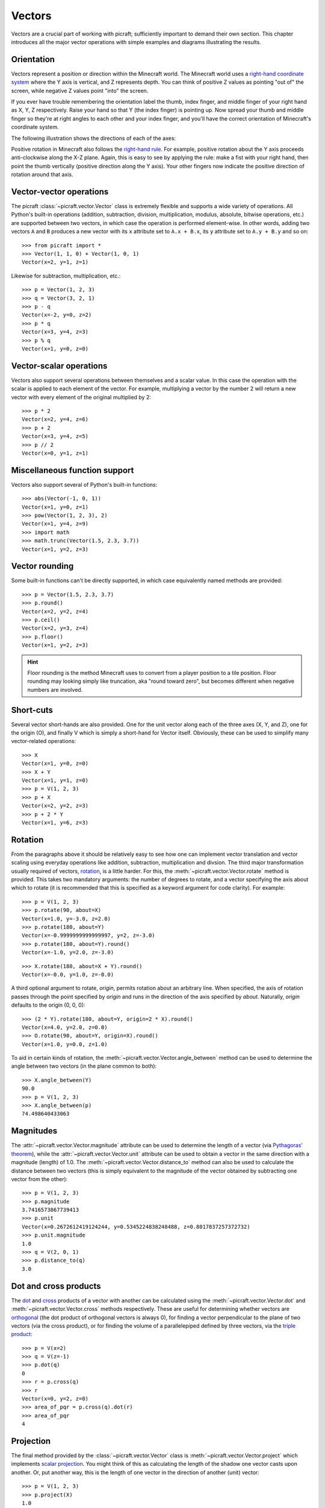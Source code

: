 .. _vectors:

=======
Vectors
=======

Vectors are a crucial part of working with picraft; sufficiently important to
demand their own section. This chapter introduces all the major vector
operations with simple examples and diagrams illustrating the results.

Orientation
===========

Vectors represent a position or direction within the Minecraft world. The
Minecraft world uses a `right-hand coordinate system`_ where the Y axis is
vertical, and Z represents depth. You can think of positive Z values as
pointing "out of" the screen, while negative Z values point "into" the screen.

If you ever have trouble remembering the orientation label the thumb, index
finger, and middle finger of your right hand as X, Y, Z respectively. Raise
your hand so that Y (the index finger) is pointing up. Now spread your thumb
and middle finger so they're at right angles to each other and your index
finger, and you'll have the correct orientation of Minecraft's coordinate
system.

The following illustration shows the directions of each of the axes:

.. image:: images/block_faces.*
    :align: center

Positive rotation in Minecraft also follows the `right-hand rule`_. For
example, positive rotation about the Y axis proceeds anti-clockwise along the
X-Z plane. Again, this is easy to see by applying the rule: make a fist with
your right hand, then point the thumb vertically (positive direction along the
Y axis). Your other fingers now indicate the positive direction of rotation
around that axis.

Vector-vector operations
========================

The picraft :class:`~picraft.vector.Vector` class is extremely flexible and
supports a wide variety of operations. All Python's built-in operations
(addition, subtraction, division, multiplication, modulus, absolute, bitwise
operations, etc.) are supported between two vectors, in which case the
operation is performed element-wise. In other words, adding two vectors ``A``
and ``B`` produces a new vector with its ``x`` attribute set to ``A.x + B.x``,
its ``y`` attribute set to ``A.y + B.y`` and so on::

    >>> from picraft import *
    >>> Vector(1, 1, 0) + Vector(1, 0, 1)
    Vector(x=2, y=1, z=1)

.. image:: images/vector1.*
    :align: center

Likewise for subtraction, multiplication, etc.::

    >>> p = Vector(1, 2, 3)
    >>> q = Vector(3, 2, 1)
    >>> p - q
    Vector(x=-2, y=0, z=2)
    >>> p * q
    Vector(x=3, y=4, z=3)
    >>> p % q
    Vector(x=1, y=0, z=0)

.. image:: images/vector2.*
    :align: center

Vector-scalar operations
========================

Vectors also support several operations between themselves and a scalar value.
In this case the operation with the scalar is applied to each element of the
vector. For example, multiplying a vector by the number 2 will return a new
vector with every element of the original multiplied by 2::

    >>> p * 2
    Vector(x=2, y=4, z=6)
    >>> p + 2
    Vector(x=3, y=4, z=5)
    >>> p // 2
    Vector(x=0, y=1, z=1)

.. image:: images/vector3.*
    :align: center

Miscellaneous function support
==============================

Vectors also support several of Python's built-in functions::

    >>> abs(Vector(-1, 0, 1))
    Vector(x=1, y=0, z=1)
    >>> pow(Vector(1, 2, 3), 2)
    Vector(x=1, y=4, z=9)
    >>> import math
    >>> math.trunc(Vector(1.5, 2.3, 3.7))
    Vector(x=1, y=2, z=3)

Vector rounding
===============

Some built-in functions can't be directly supported, in which case equivalently
named methods are provided::

    >>> p = Vector(1.5, 2.3, 3.7)
    >>> p.round()
    Vector(x=2, y=2, z=4)
    >>> p.ceil()
    Vector(x=2, y=3, z=4)
    >>> p.floor()
    Vector(x=1, y=2, z=3)

.. image:: images/vector4.*
    :align: center

.. hint::

    Floor rounding is the method Minecraft uses to convert from a player
    position to a tile position. Floor rounding may looking simply like
    truncation, aka "round toward zero", but becomes different when negative
    numbers are involved.

Short-cuts
==========

Several vector short-hands are also provided. One for the unit vector along
each of the three axes (X, Y, and Z), one for the origin (O), and finally V
which is simply a short-hand for Vector itself. Obviously, these can be used
to simplify many vector-related operations::

    >>> X
    Vector(x=1, y=0, z=0)
    >>> X + Y
    Vector(x=1, y=1, z=0)
    >>> p = V(1, 2, 3)
    >>> p + X
    Vector(x=2, y=2, z=3)
    >>> p + 2 * Y
    Vector(x=1, y=6, z=3)

.. image:: images/vector5.*
    :align: center

Rotation
========

From the paragraphs above it should be relatively easy to see how one can
implement vector translation and vector scaling using everyday operations like
addition, subtraction, multiplication and divsion. The third major
transformation usually required of vectors, `rotation`_, is a little harder.
For this, the :meth:`~picraft.vector.Vector.rotate` method is provided. This
takes two mandatory arguments: the number of degrees to rotate, and a vector
specifying the axis about which to rotate (it is recommended that this is
specified as a keyword argument for code clarity). For example::

    >>> p = V(1, 2, 3)
    >>> p.rotate(90, about=X)
    Vector(x=1.0, y=-3.0, z=2.0)
    >>> p.rotate(180, about=Y)
    Vector(x=-0.9999999999999997, y=2, z=-3.0)
    >>> p.rotate(180, about=Y).round()
    Vector(x=-1.0, y=2.0, z=-3.0)

.. image:: images/vector6.*
    :align: center

::

    >>> X.rotate(180, about=X + Y).round()
    Vector(x=-0.0, y=1.0, z=-0.0)

.. image:: images/vector7.*
    :align: center

A third optional argument to rotate, *origin*, permits rotation about an
arbitrary line. When specified, the axis of rotation passes through the point
specified by *origin* and runs in the direction of the axis specified by
*about*. Naturally, *origin* defaults to the origin (0, 0, 0)::

    >>> (2 * Y).rotate(180, about=Y, origin=2 * X).round()
    Vector(x=4.0, y=2.0, z=0.0)
    >>> O.rotate(90, about=Y, origin=X).round()
    Vector(x=1.0, y=0.0, z=1.0)

.. image:: images/vector8.*
    :align: center

To aid in certain kinds of rotation, the
:meth:`~picraft.vector.Vector.angle_between` method can be used to determine
the angle between two vectors (in the plane common to both)::

    >>> X.angle_between(Y)
    90.0
    >>> p = V(1, 2, 3)
    >>> X.angle_between(p)
    74.498640433063

.. image:: images/vector9.*
    :align: center

Magnitudes
==========

The :attr:`~picraft.vector.Vector.magnitude` attribute can be used to determine
the length of a vector (via `Pythagoras' theorem`_), while the
:attr:`~picraft.vector.Vector.unit` attribute can be used to obtain a vector in
the same direction with a magnitude (length) of 1.0. The
:meth:`~picraft.vector.Vector.distance_to` method can also be used to calculate
the distance between two vectors (this is simply equivalent to the magnitude of
the vector obtained by subtracting one vector from the other)::

    >>> p = V(1, 2, 3)
    >>> p.magnitude
    3.7416573867739413
    >>> p.unit
    Vector(x=0.2672612419124244, y=0.5345224838248488, z=0.8017837257372732)
    >>> p.unit.magnitude
    1.0
    >>> q = V(2, 0, 1)
    >>> p.distance_to(q)
    3.0

.. image:: images/vector10.*
    :align: center

Dot and cross products
======================

The `dot`_ and `cross`_ products of a vector with another can be calculated
using the :meth:`~picraft.vector.Vector.dot` and
:meth:`~picraft.vector.Vector.cross` methods respectively. These are useful for
determining whether vectors are `orthogonal`_ (the dot product of orthogonal
vectors is always 0), for finding a vector perpendicular to the plane of two
vectors (via the cross product), or for finding the volume of a parallelepiped
defined by three vectors, via the `triple product`_::

    >>> p = V(x=2)
    >>> q = V(z=-1)
    >>> p.dot(q)
    0
    >>> r = p.cross(q)
    >>> r
    Vector(x=0, y=2, z=0)
    >>> area_of_pqr = p.cross(q).dot(r)
    >>> area_of_pqr
    4

.. image:: images/vector11.*
    :align: center

Projection
==========

The final method provided by the :class:`~picraft.vector.Vector` class is
:meth:`~picraft.vector.Vector.project` which implements `scalar projection`_.
You might think of this as calculating the length of the shadow one vector
casts upon another. Or, put another way, this is the length of one vector
in the direction of another (unit) vector::

    >>> p = V(1, 2, 3)
    >>> p.project(X)
    1.0
    >>> q = X + Z
    >>> p.project(q)
    2.82842712474619
    >>> r = q.unit * p.project(q)
    >>> r.round(4)
    Vector(x=2.0, y=0.0, z=2.0)

.. image:: images/vector12.*
    :align: center

Immutability
============

Vectors in picraft (in contrast to the Vec3 class in mcpi) are immutable. This
simply means that you cannot change the X, Y, or Z coordinate of an existing
vector::

    >>> v = Vector(1, 2, 3)
    >>> v.x += 1
    Traceback (most recent call last):
      File "<stdin>", line 1, in <module>
    AttributeError: can't set attribute
    >>> v.x = 2
    Traceback (most recent call last):
      File "<stdin>", line 1, in <module>
    AttributeError: can't set attribute

Given that nearly every standard operation can be applied to the vector itself,
this isn't a huge imposition::

    >>> v + X
    Vector(x=2, y=2, z=3)
    >>> v += X
    >>> v
    Vector(x=2, y=2, z=3)

Nevertheless, it may seem like an arbitrary restriction. However, it conveys an
extremely important capability in Python: only immutable objects may be keys of
a :class:`dict` or members of a :class:`set`. Hence, in picraft, a dict can be
used to represent the state of a portion of the world by mapping vectors to
block types, and set operators can be used to trivially determine regions.

For example, consider two vector ranges. We can convert them to sets and use
the standard set operators to determine all vectors that occur in both ranges,
and in one but not the other::

    >>> vr1 = vector_range(O, V(5, 0, 5) + 1)
    >>> vr1 = vector_range(O, V(2, 0, 5) + 1)
    >>> vr2 = vector_range(O, V(5, 0, 2) + 1)
    >>> set(vr1) & set(vr2)
    set([Vector(x=0, y=0, z=2), Vector(x=1, y=0, z=0), Vector(x=2, y=0, z=2),
    Vector(x=0, y=0, z=1), Vector(x=1, y=0, z=1), Vector(x=0, y=0, z=0),
    Vector(x=2, y=0, z=1), Vector(x=1, y=0, z=2), Vector(x=2, y=0, z=0)])
    >>> set(vr1) - set(vr2)
    set([Vector(x=1, y=0, z=3), Vector(x=1, y=0, z=4), Vector(x=2, y=0, z=4),
    Vector(x=1, y=0, z=5), Vector(x=0, y=0, z=5), Vector(x=0, y=0, z=4),
    Vector(x=2, y=0, z=3), Vector(x=2, y=0, z=5), Vector(x=0, y=0, z=3)])

.. image:: images/regions1.*
    :align: center

We could use a dict to store the state of the world for one of the ranges::

    >>> d = {v: b for (v, b) in zip(vr1, world.blocks[vr1])}

We can then manipulate this using dict comprehensions. For example, to modify
the dict to shift all vectors right by two blocks::

    >>> d = {v + 2*X: b for (v, b) in d.items()}

Or to rotate the vectors by 45 degrees about the Y axis::

    >>> d = {v.rotate(45, about=Y).round(): b for (v, b) in d.items()}

It is also worth noting to that due to their nature, sets and dicts
automatically eliminate duplicated coordinates. This can be useful for
efficiency, but in some cases (such as the rotation above), can be something to
watch out for.

.. _right-hand coordinate system: https://en.wikipedia.org/wiki/Cartesian_coordinate_system#Orientation_and_handedness
.. _right-hand rule: https://en.wikipedia.org/wiki/Right-hand_rule
.. _rotation: http://en.wikipedia.org/wiki/Rotation_group_SO%283%29
.. _Pythagoras' theorem: http://en.wikipedia.org/wiki/Pythagorean_theorem
.. _dot: http://en.wikipedia.org/wiki/Dot_product
.. _cross: http://en.wikipedia.org/wiki/Cross_product
.. _orthogonal: http://en.wikipedia.org/wiki/Orthogonality
.. _triple product: http://en.wikipedia.org/wiki/Triple_product
.. _scalar projection: https://en.wikipedia.org/wiki/Scalar_projection

